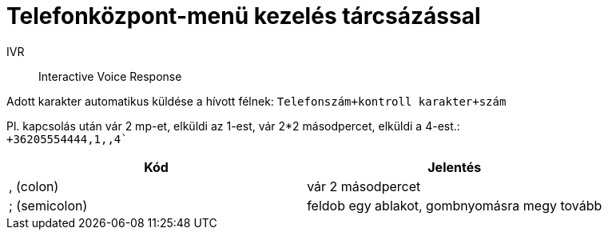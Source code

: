 = Telefonközpont-menü kezelés tárcsázással

IVR:: Interactive Voice Response

Adott karakter automatikus küldése a hívott félnek: `Telefonszám+kontroll karakter+szám`

Pl. kapcsolás után vár 2 mp-et, elküldi az 1-est, vár 2*2 másodpercet, elküldi a 4-est.: +
`+36205554444,1,,4``

[%header]
|===
| Kód | Jelentés
| , (colon) | vár 2 másodpercet
| ; (semicolon) | feldob egy ablakot, gombnyomásra megy tovább
|===
